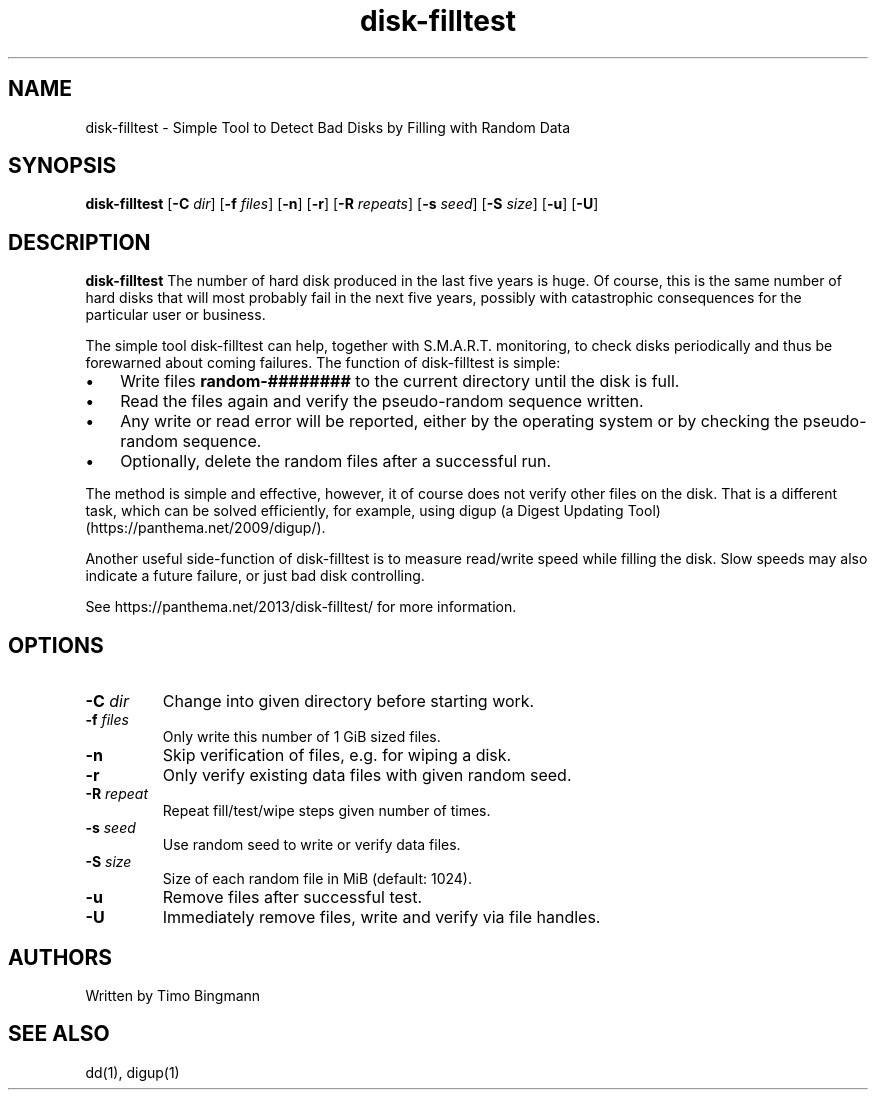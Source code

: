 .TH disk-filltest 1
.SH NAME
disk-filltest \- Simple Tool to Detect Bad Disks by Filling with Random Data
.SH SYNOPSIS
.B disk-filltest
[\fB\-C\fR \fIdir\fR]
[\fB\-f\fR \fIfiles\fR]
[\fB\-n\fR]
[\fB\-r\fR]
[\fB\-R\fR \fIrepeats\fR]
[\fB\-s\fR \fIseed\fR]
[\fB\-S\fR \fIsize\fR]
[\fB\-u\fR]
[\fB\-U\fR]
.SH DESCRIPTION
.B disk-filltest
The number of hard disk produced in the last five years is huge. Of course,
this is the same number of hard disks that will most probably fail in the next
five years, possibly with catastrophic consequences for the particular user or
business.
.PP
The simple tool disk-filltest can help, together with S.M.A.R.T. monitoring, to
check disks periodically and thus be forewarned about coming failures. The
function of disk-filltest is simple:
.IP \(bu 3
Write files \fBrandom-########\fR to the current directory until the disk is full.
.IP \(bu 3
Read the files again and verify the pseudo-random sequence written.
.IP \(bu 3
Any write or read error will be reported, either by the operating system or by
checking the pseudo-random sequence.
.IP \(bu 3
Optionally, delete the random files after a successful run.
.PP
The method is simple and effective, however, it of course does not verify other
files on the disk. That is a different task, which can be solved efficiently,
for example, using digup (a Digest Updating Tool) (https://panthema.net/2009/digup/).
.PP
Another useful side-function of disk-filltest is to measure read/write speed
while filling the disk. Slow speeds may also indicate a future failure, or just
bad disk controlling.
.PP
See https://panthema.net/2013/disk-filltest/ for more information.
.SH OPTIONS
.TP
\fB\-C\fR \fIdir\fR
Change into given directory before starting work.
.TP
\fB\-f\fR \fIfiles\fR
Only write this number of 1 GiB sized files.
.TP
\fB\-n\fR
Skip verification of files, e.g. for wiping a disk.
.TP
\fB\-r\fR
Only verify existing data files with given random seed.
.TP
\fB\-R\fR \fIrepeat\fR
Repeat fill/test/wipe steps given number of times.
.TP
\fB\-s\fR \fIseed\fR
Use random seed to write or verify data files.
.TP
\fB\-S\fR \fIsize\fR
Size of each random file in MiB (default: 1024).
.TP
\fB\-u\fR
Remove files after successful test.
.TP
\fB\-U\fR
Immediately remove files, write and verify via file handles.
.SH AUTHORS
Written by Timo Bingmann
.SH "SEE ALSO"
dd(1), digup(1)
